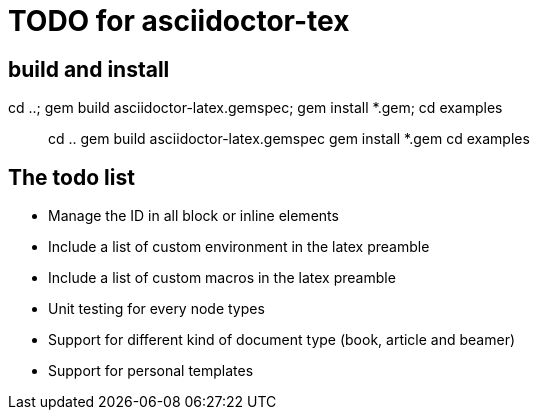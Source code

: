 = TODO for asciidoctor-tex 

== build and install

cd ..; gem build asciidoctor-latex.gemspec; gem install *.gem; cd examples

> cd ..
> gem build asciidoctor-latex.gemspec
> gem install *.gem
> cd examples


== The todo list

* Manage the ID in all block or inline elements
* Include a list of custom environment in the latex preamble
* Include a list of custom macros in the latex preamble
* Unit testing for every node types
* Support for different kind of document type (book, article and beamer)
* Support for personal templates
